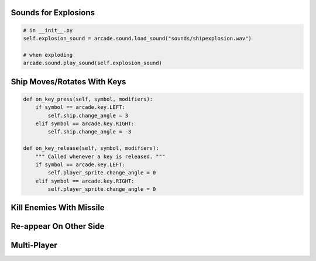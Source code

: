 Sounds for Explosions
=====================

.. code-block:: python

    # in __init__.py
    self.explosion_sound = arcade.sound.load_sound("sounds/shipexplosion.wav")

    # when exploding
    arcade.sound.play_sound(self.explosion_sound)


Ship Moves/Rotates With Keys
============================

.. code-block:: python

    def on_key_press(self, symbol, modifiers):
        if symbol == arcade.key.LEFT:
            self.ship.change_angle = 3
        elif symbol == arcade.key.RIGHT:
            self.ship.change_angle = -3

    def on_key_release(self, symbol, modifiers):
        """ Called whenever a key is released. """
        if symbol == arcade.key.LEFT:
            self.player_sprite.change_angle = 0
        elif symbol == arcade.key.RIGHT:
            self.player_sprite.change_angle = 0


Kill Enemies With Missile
=========================


Re-appear On Other Side
=======================


Multi-Player
============


